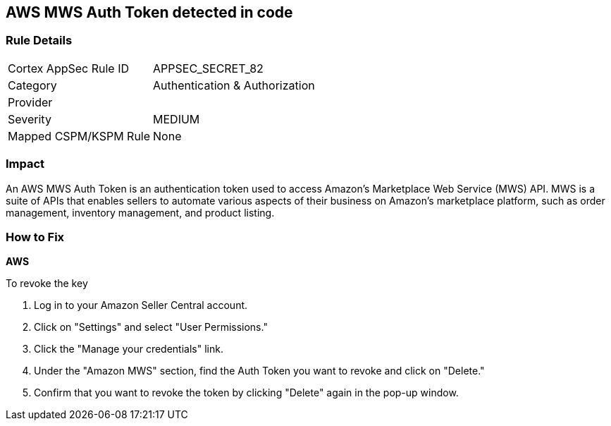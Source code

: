 == AWS MWS Auth Token detected in code


=== Rule Details

[cols="1,2"]
|===
|Cortex AppSec Rule ID |APPSEC_SECRET_82
|Category |Authentication & Authorization
|Provider |
|Severity |MEDIUM
|Mapped CSPM/KSPM Rule |None
|===


=== Impact
An AWS MWS Auth Token is an authentication token used to access Amazon's Marketplace Web Service (MWS) API. MWS is a suite of APIs that enables sellers to automate various aspects of their business on Amazon's marketplace platform, such as order management, inventory management, and product listing.

=== How to Fix


*AWS* 

To revoke the key

. Log in to your Amazon Seller Central account.
. Click on "Settings" and select "User Permissions."
. Click the "Manage your credentials" link.
. Under the "Amazon MWS" section, find the Auth Token you want to revoke and click on "Delete."
. Confirm that you want to revoke the token by clicking "Delete" again in the pop-up window.

